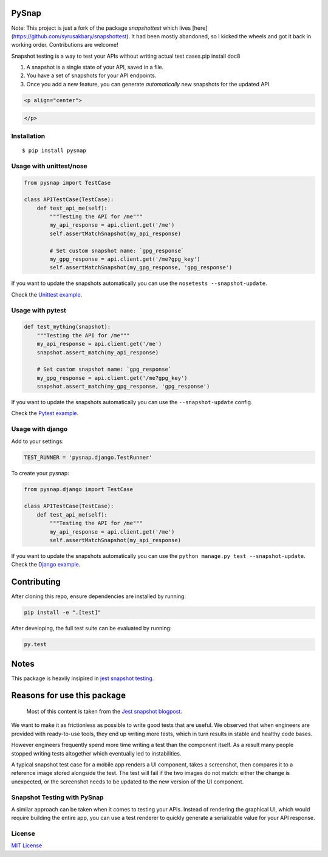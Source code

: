 PySnap |travis| |pypi|
============================

Note: This project is just a fork of the package `snapshottest` which lives [here](https://github.com/syrusakbary/snapshottest). It had been mostly abandoned, so I kicked the wheels and got it back in working order. Contributions are welcome!

Snapshot testing is a way to test your APIs without writing actual test
cases.pip install doc8

1. A snapshot is a single state of your API, saved in a file.
2. You have a set of snapshots for your API endpoints.
3. Once you add a new feature, you can generate *automatically* new
   snapshots for the updated API.

.. code:: html

   <p align="center">

.. code:: html

   </p>

Installation
------------

::

    $ pip install pysnap

Usage with unittest/nose
------------------------

.. code:: python

    from pysnap import TestCase

    class APITestCase(TestCase):
        def test_api_me(self):
            """Testing the API for /me"""
            my_api_response = api.client.get('/me')
            self.assertMatchSnapshot(my_api_response)

            # Set custom snapshot name: `gpg_response`
            my_gpg_response = api.client.get('/me?gpg_key')
            self.assertMatchSnapshot(my_gpg_response, 'gpg_response')

If you want to update the snapshots automatically you can use the
``nosetests --snapshot-update``.

Check the `Unittest
example <https://github.com/syrusakbary/yourbuddyconner/pysnap/tree/master/examples/unittest>`__.

Usage with pytest
-----------------

.. code:: python

    def test_mything(snapshot):
        """Testing the API for /me"""
        my_api_response = api.client.get('/me')
        snapshot.assert_match(my_api_response)

        # Set custom snapshot name: `gpg_response`
        my_gpg_response = api.client.get('/me?gpg_key')
        snapshot.assert_match(my_gpg_response, 'gpg_response')

If you want to update the snapshots automatically you can use the
``--snapshot-update`` config.

Check the `Pytest
example <https://github.com/yourbuddyconner/pysnap/tree/master/examples/pytest>`__.

Usage with django
-----------------

Add to your settings:

.. code:: python

    TEST_RUNNER = 'pysnap.django.TestRunner'

To create your pysnap:

.. code:: python

    from pysnap.django import TestCase

    class APITestCase(TestCase):
        def test_api_me(self):
            """Testing the API for /me"""
            my_api_response = api.client.get('/me')
            self.assertMatchSnapshot(my_api_response)

If you want to update the snapshots automatically you can use the
``python manage.py test --snapshot-update``. Check the `Django
example <https://github.com/yourbuddyconner/pysnap/tree/master/examples/django_project>`__.

Contributing
============

After cloning this repo, ensure dependencies are installed by running:

.. code:: sh

    pip install -e ".[test]"

After developing, the full test suite can be evaluated by running:

.. code:: sh

    py.test

Notes
=====

This package is heavily insipired in `jest snapshot
testing <https://facebook.github.io/jest/docs/snapshot-testing.html>`__.

Reasons for use this package
============================

    Most of this content is taken from the `Jest snapshot
    blogpost <https://facebook.github.io/jest/blog/2016/07/27/jest-14.html>`__.

We want to make it as frictionless as possible to write good tests that
are useful. We observed that when engineers are provided with
ready-to-use tools, they end up writing more tests, which in turn
results in stable and healthy code bases.

However engineers frequently spend more time writing a test than the
component itself. As a result many people stopped writing tests
altogether which eventually led to instabilities.

A typical snapshot test case for a mobile app renders a UI component,
takes a screenshot, then compares it to a reference image stored
alongside the test. The test will fail if the two images do not match:
either the change is unexpected, or the screenshot needs to be updated
to the new version of the UI component.

Snapshot Testing with PySnap
----------------------------------

A similar approach can be taken when it comes to testing your APIs.
Instead of rendering the graphical UI, which would require building the
entire app, you can use a test renderer to quickly generate a
serializable value for your API response.

License
-------

`MIT
License <https://github.com/yourbuddyconner/pysnap/blob/master/LICENSE>`__


.. |travis| image:: https://img.shields.io/travis/yourbuddyconner/pysnap.svg?style=flat
   :target: https://travis-ci.com/yourbuddyconner/pysnap
.. |pypi| image:: https://img.shields.io/pypi/v/pysnap.svg?style=flat
   :target: https://pypi.python.org/pypi/pysnap
